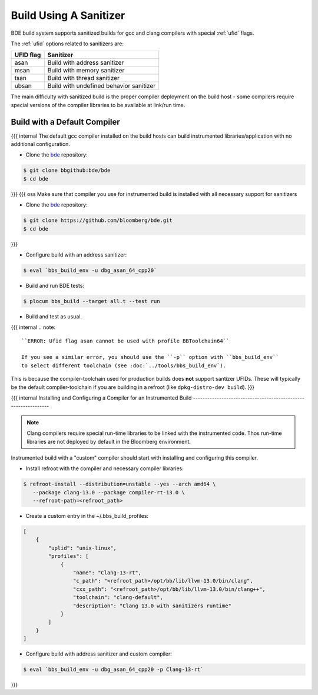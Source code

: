 .. _bbs_build_instrumented-top:

-----------------------
Build Using A Sanitizer
-----------------------
BDE build system supports sanitized builds for gcc and clang compilers with
special :ref:`ufid` flags.

The :ref:`ufid` options related to sanitizers are:

.. csv-table::
   :header: "UFID flag", "Sanitizer"
   :align: left

   "asan",  "Build with address sanitizer"
   "msan",  "Build with memory sanitizer"
   "tsan",  "Build with thread sanitizer"
   "ubsan", "Build with undefined behavior sanitizer"

The main difficulty with sanitized build is the proper compiler deployment on
the build host - some compilers require special versions of the compiler
libraries to be available at link/run time.

Build with a Default Compiler
-----------------------------
{{{ internal
The default gcc compiler installed on the build hosts can build instrumented
libraries/application with no additional configuration.

* Clone the `bde <https://bbgithub.dev.bloomberg.com/bde/bde>`_ repository:

.. code-block:: shell

   $ git clone bbgithub:bde/bde
   $ cd bde
}}}
{{{ oss
Make sure that compiler you use for instrumented build is installed
with all necessary support for sanitizers

* Clone the `bde <https://github.com/bloomberg/bde>`_ repository:

.. code-block:: shell

   $ git clone https://github.com/bloomberg/bde.git
   $ cd bde
}}}

* Configure build with an address sanitizer:

.. code-block:: shell

   $ eval `bbs_build_env -u dbg_asan_64_cpp20`

* Build and run BDE tests:

.. code-block:: shell

   $ plocum bbs_build --target all.t --test run

* Build and test as usual.

{{{ internal
.. note::

   ``ERROR: Ufid flag asan cannot be used with profile BBToolchain64``

   If you see a similar error, you should use the ``-p`` option with ``bbs_build_env``
   to select different toolchain (see :doc:`../tools/bbs_build_env`).

This is because the compiler-toolchain used for production builds does **not** support santizer UFIDs.
These will typically be the default compiler-toolchain if you are building in a refroot (like
``dpkg-distro-dev build``).
}}}


{{{ internal
Installing and Configuring a Compiler for an Instrumented Build
---------------------------------------------------------------

.. note::

   Clang compilers require special run-time libraries to be linked with the
   instrumented code.  Thos run-time libraries are not deployed by default
   in the Bloomberg environment.

Instrumented build with a "custom" compiler should start with installing and
configuring this compiler.

* Install refroot with the compiler and necessary compiler libraries:

.. code-block:: shell

   $ refroot-install --distribution=unstable --yes --arch amd64 \
      --package clang-13.0 --package compiler-rt-13.0 \
      --refroot-path=<refroot_path>

* Create a custom entry in the ~/.bbs_build_profiles:

.. code-block:: Json

   [
       {
           "uplid": "unix-linux",
           "profiles": [
               {
                   "name": "Clang-13-rt",
                   "c_path": "<refroot_path>/opt/bb/lib/llvm-13.0/bin/clang",
                   "cxx_path": "<refroot_path>/opt/bb/lib/llvm-13.0/bin/clang++",
                   "toolchain": "clang-default",
                   "description": "Clang 13.0 with sanitizers runtime"
               }
           ]
       }
   ]

* Configure build with address sanitizer and custom compiler:

.. code-block:: shell

   $ eval `bbs_build_env -u dbg_asan_64_cpp20 -p Clang-13-rt`
}}}
